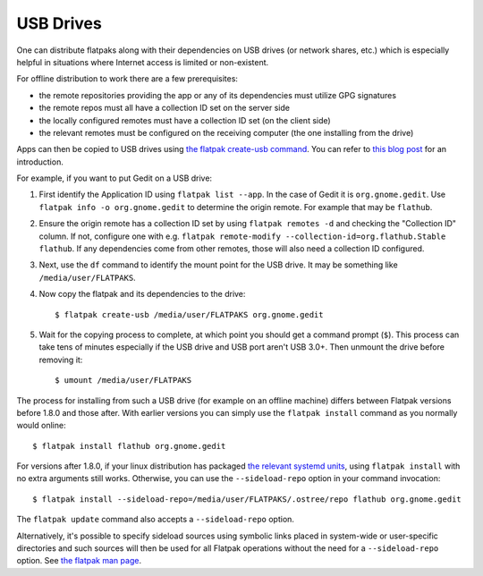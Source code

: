 USB Drives
==========

One can distribute flatpaks along with their dependencies on USB drives (or
network shares, etc.) which is especially helpful in situations where Internet
access is limited or non-existent.

For offline distribution to work there are a few prerequisites:

- the remote repositories providing the app or any of its dependencies must
  utilize GPG signatures
- the remote repos must all have a collection ID set on the server side
- the locally configured remotes must have a collection ID set (on the client
  side)
- the relevant remotes must be configured on the receiving computer (the one
  installing from the drive)

Apps can then be copied to USB drives using `the flatpak create-usb command
<https://docs.flatpak.org/en/latest/flatpak-command-reference.html#flatpak-create-usb>`_.
You can refer to `this blog
post <https://blogs.gnome.org/mclasen/2018/08/26/about-flatpak-installations/>`__
for an introduction.

For example, if you want to put Gedit on a USB drive:

1. First identify the Application ID using ``flatpak list --app``.
   In the case of Gedit it is ``org.gnome.gedit``. Use ``flatpak info -o
   org.gnome.gedit`` to determine the origin remote. For example that may be
   ``flathub``.

2. Ensure the origin remote has a collection ID set by using ``flatpak remotes
   -d`` and checking the "Collection ID" column. If not, configure one with
   e.g. ``flatpak remote-modify --collection-id=org.flathub.Stable flathub``.
   If any dependencies come from other remotes, those will also need a
   collection ID configured.

3. Next, use the ``df`` command to identify the mount point for the USB
   drive. It may be something like ``/media/user/FLATPAKS``.

4. Now copy the flatpak and its dependencies to the drive::

    $ flatpak create-usb /media/user/FLATPAKS org.gnome.gedit

5. Wait for the copying process to complete, at which point you should get a
   command prompt (``$``). This process can take tens of minutes especially if
   the USB drive and USB port aren't USB 3.0+. Then unmount the drive before
   removing it::

    $ umount /media/user/FLATPAKS


The process for installing from such a USB drive (for example on an offline
machine) differs between Flatpak versions before 1.8.0 and those after. With
earlier versions you can simply use the ``flatpak install`` command as you
normally would online::

   $ flatpak install flathub org.gnome.gedit

For versions after 1.8.0, if your linux
distribution has packaged `the relevant systemd units
<https://github.com/flatpak/flatpak/tree/main/sideload-repos-systemd>`__,
using ``flatpak install`` with no extra arguments still works. Otherwise, you
can use the ``--sideload-repo`` option in your command invocation::

   $ flatpak install --sideload-repo=/media/user/FLATPAKS/.ostree/repo flathub org.gnome.gedit

The ``flatpak update`` command also accepts a ``--sideload-repo`` option.

Alternatively, it's possible to specify sideload sources using symbolic links
placed in system-wide or user-specific directories and such sources will then
be used for all Flatpak operations without the need for a ``--sideload-repo``
option. See `the flatpak man page
<https://docs.flatpak.org/en/latest/flatpak-command-reference.html#flatpak>`__.


